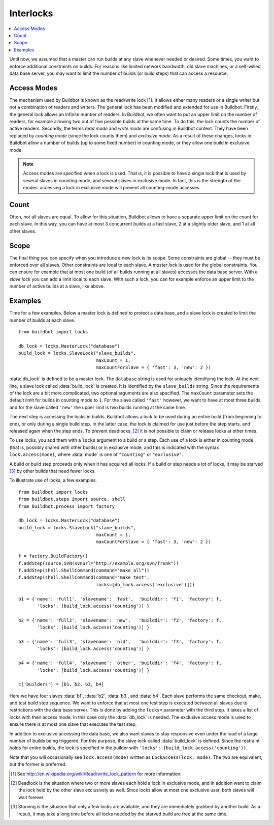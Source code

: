 .. -*- rst -*-
.. _Interlocks:

Interlocks
----------

.. contents::
    :depth: 1
    :local:

Until now, we assumed that a master can run builds at any slave whenever
needed or desired.  Some times, you want to enforce additional constraints on
builds. For reasons like limited network bandwidth, old slave machines, or a
self-willed data base server, you may want to limit the number of builds (or
build steps) that can access a resource.

.. _Access-Modes:

Access Modes
~~~~~~~~~~~~

The mechanism used by Buildbot is known as the read/write lock [#]_. It
allows either many readers or a single writer but not a combination of readers
and writers. The general lock has been modified and extended for use in
Buildbot. Firstly, the general lock allows an infinite number of readers. In
Buildbot, we often want to put an upper limit on the number of readers, for
example allowing two out of five possible builds at the same time. To do this,
the lock counts the number of active readers. Secondly, the terms *read
mode* and *write mode* are confusing in Buildbot context. They have been
replaced by *counting mode* (since the lock counts them) and *exclusive
mode*.  As a result of these changes, locks in Buildbot allow a number of
builds (up to some fixed number) in counting mode, or they allow one build in
exclusive mode.

.. note:: Access modes are specified when a lock is used.  That is, it is
   possible to have a single lock that is used by several slaves in counting mode,
   and several slaves in exclusive mode.  In fact, this is the strength of the
   modes: accessing a lock in exclusive mode will prevent all counting-mode
   accesses.

Count
~~~~~

Often, not all slaves are equal. To allow for this situation, Buildbot allows
to have a separate upper limit on the count for each slave. In this way, you
can have at most 3 concurrent builds at a fast slave, 2 at a slightly older
slave, and 1 at all other slaves.

Scope
~~~~~

The final thing you can specify when you introduce a new lock is its scope.
Some constraints are global -- they must be enforced over all slaves. Other
constraints are local to each slave.  A *master lock* is used for the
global constraints. You can ensure for example that at most one build (of all
builds running at all slaves) accesses the data base server. With a
*slave lock* you can add a limit local to each slave. With such a lock,
you can for example enforce an upper limit to the number of active builds at a
slave, like above.

Examples
~~~~~~~~

Time for a few examples.
Below a master lock is defined to protect a data base, and a slave lock is created to limit the number of builds at each slave.

::

    from buildbot import locks
    
    db_lock = locks.MasterLock("database")
    build_lock = locks.SlaveLock("slave_builds",
                                 maxCount = 1,
                                 maxCountForSlave = { 'fast': 3, 'new': 2 })

:data:`db_lock` is defined to be a master lock.
The ``database`` string is used for uniquely identifying the lock.
At the next line, a slave lock called :data:`build_lock` is created.
It is identified by the ``slave_builds`` string.
Since the requirements of the lock are a bit more complicated, two optional arguments are also specified.
The ``maxCount`` parameter sets the default limit for builds in counting mode to ``1``.
For the slave called ``'fast'`` however, we want to have at most three builds, and for the slave called ``'new'`` the upper limit is two builds running at the same time.

The next step is accessing the locks in builds.  Buildbot allows a lock to be used
during an entire build (from beginning to end), or only during a single build
step. In the latter case, the lock is claimed for use just before the step
starts, and released again when the step ends. To prevent
deadlocks, [#]_ it is not possible to claim or release
locks at other times.

To use locks, you add them with a ``locks`` argument to a build or a step.
Each use of a lock is either in counting mode (that is, possibly shared with
other builds) or in exclusive mode, and this is indicated with the syntax
``lock.access(mode)``, where :data:`mode` is one of ``"counting"`` or ``"exclusive"``.

A build or build step proceeds only when it has acquired all locks. If a build
or step needs a lot of locks, it may be starved [#]_ by other builds that need
fewer locks.

To illustrate use of locks, a few examples.

::

    from buildbot import locks
    from buildbot.steps import source, shell
    from buildbot.process import factory
    
    db_lock = locks.MasterLock("database")
    build_lock = locks.SlaveLock("slave_builds",
                                 maxCount = 1,
                                 maxCountForSlave = { 'fast': 3, 'new': 2 })
    
    f = factory.BuildFactory()
    f.addStep(source.SVN(svnurl="http://example.org/svn/Trunk"))
    f.addStep(shell.ShellCommand(command="make all"))
    f.addStep(shell.ShellCommand(command="make test",
                                 locks=[db_lock.access('exclusive')]))

    b1 = {'name': 'full1', 'slavename': 'fast',  'builddir': 'f1', 'factory': f,
           'locks': [build_lock.access('counting')] }

    b2 = {'name': 'full2', 'slavename': 'new',   'builddir': 'f2', 'factory': f,
           'locks': [build_lock.access('counting')] }

    b3 = {'name': 'full3', 'slavename': 'old',   'builddir': 'f3', 'factory': f,
           'locks': [build_lock.access('counting')] }

    b4 = {'name': 'full4', 'slavename': 'other', 'builddir': 'f4', 'factory': f,
           'locks': [build_lock.access('counting')] }

    c['builders'] = [b1, b2, b3, b4]

Here we have four slaves :data:`b1`, :data:`b2`, :data:`b3`, and :data:`b4`. Each
slave performs the same checkout, make, and test build step sequence.
We want to enforce that at most one test step is executed between all slaves due
to restrictions with the data base server. This is done by adding the
``locks=`` parameter with the third step. It takes a list of locks with their
access mode. In this case only the :data:`db_lock` is needed. The exclusive
access mode is used to ensure there is at most one slave that executes the test
step.

In addition to exclusive accessing the data base, we also want slaves to stay
responsive even under the load of a large number of builds being triggered.
For this purpose, the slave lock called :data:`build_lock` is defined. Since
the restraint holds for entire builds, the lock is specified in the builder
with ``'locks': [build_lock.access('counting')]``.

Note that you will occasionally see ``lock.access(mode)`` written as
``LockAccess(lock, mode)``.  The two are equivalent, but the former is
preferred.

.. [#] See http://en.wikipedia.org/wiki/Read/write_lock_pattern for more information.

.. [#] Deadlock is the situation where two or more slaves each
    hold a lock in exclusive mode, and in addition want to claim the lock held by
    the other slave exclusively as well. Since locks allow at most one exclusive
    user, both slaves will wait forever.

.. [#] Starving is the
    situation that only a few locks are available, and they are immediately grabbed
    by another build. As a result, it may take a long time before all locks needed
    by the starved build are free at the same time.
